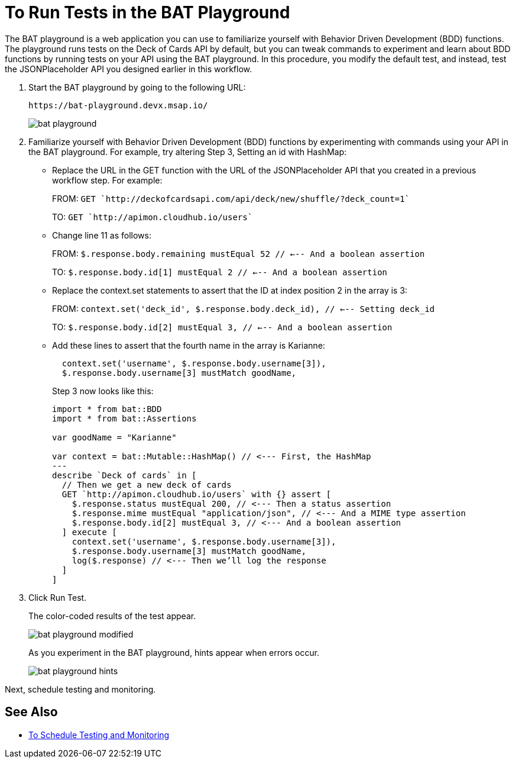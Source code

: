 = To Run Tests in the BAT Playground

The BAT playground is a web application you can use to familiarize yourself with Behavior Driven Development (BDD) functions. The playground runs tests on the Deck of Cards API by default, but you can tweak commands to experiment and learn about BDD functions by running tests on your API using the BAT playground. In this procedure, you modify the default test, and instead, test the JSONPlaceholder API you designed earlier in this workflow. 

. Start the BAT playground by going to the following URL:
+
`+https://bat-playground.devx.msap.io/+`
+
image::bat-playground.png[]
+
. Familiarize yourself with Behavior Driven Development (BDD) functions by experimenting with commands using your API in the BAT playground. For example, try altering Step 3, Setting an id with HashMap:
* Replace the URL in the GET function with the URL of the JSONPlaceholder API that you created in a previous workflow step. For example:
+
FROM: `GET `http://deckofcardsapi.com/api/deck/new/shuffle/?deck_count=1``
+
TO: `GET `http://apimon.cloudhub.io/users`` 
+
* Change line 11 as follows:
+
FROM: `$.response.body.remaining mustEqual 52 // <--- And a boolean assertion`
+
TO: `$.response.body.id[1] mustEqual 2 // <--- And a boolean assertion`
* Replace the context.set statements to assert that the ID at index position 2 in the array is 3:
+
FROM: `context.set('deck_id', $.response.body.deck_id), // <--- Setting deck_id`
+
TO: `$.response.body.id[2] mustEqual 3, // <--- And a boolean assertion`
+
* Add these lines to assert that the fourth name in the array is Karianne:
+
----
  context.set('username', $.response.body.username[3]),
  $.response.body.username[3] mustMatch goodName, 
----
+
Step 3 now looks like this:
+
----
import * from bat::BDD
import * from bat::Assertions

var goodName = "Karianne"

var context = bat::Mutable::HashMap() // <--- First, the HashMap
---
describe `Deck of cards` in [
  // Then we get a new deck of cards
  GET `http://apimon.cloudhub.io/users` with {} assert [
    $.response.status mustEqual 200, // <--- Then a status assertion
    $.response.mime mustEqual "application/json", // <--- And a MIME type assertion
    $.response.body.id[2] mustEqual 3, // <--- And a boolean assertion
  ] execute [
    context.set('username', $.response.body.username[3]),
    $.response.body.username[3] mustMatch goodName, 
    log($.response) // <--- Then we’ll log the response
  ]
]
----
+
. Click Run Test.
+
The color-coded results of the test appear.
+
image::bat-playground-modified.png[]
+
As you experiment in the BAT playground, hints appear when errors occur.
+
image::bat-playground-hints.png[]

Next, schedule testing and monitoring.

== See Also

*** link:/api-function-monitoring/bat-schedule-test-task[To Schedule Testing and Monitoring]
